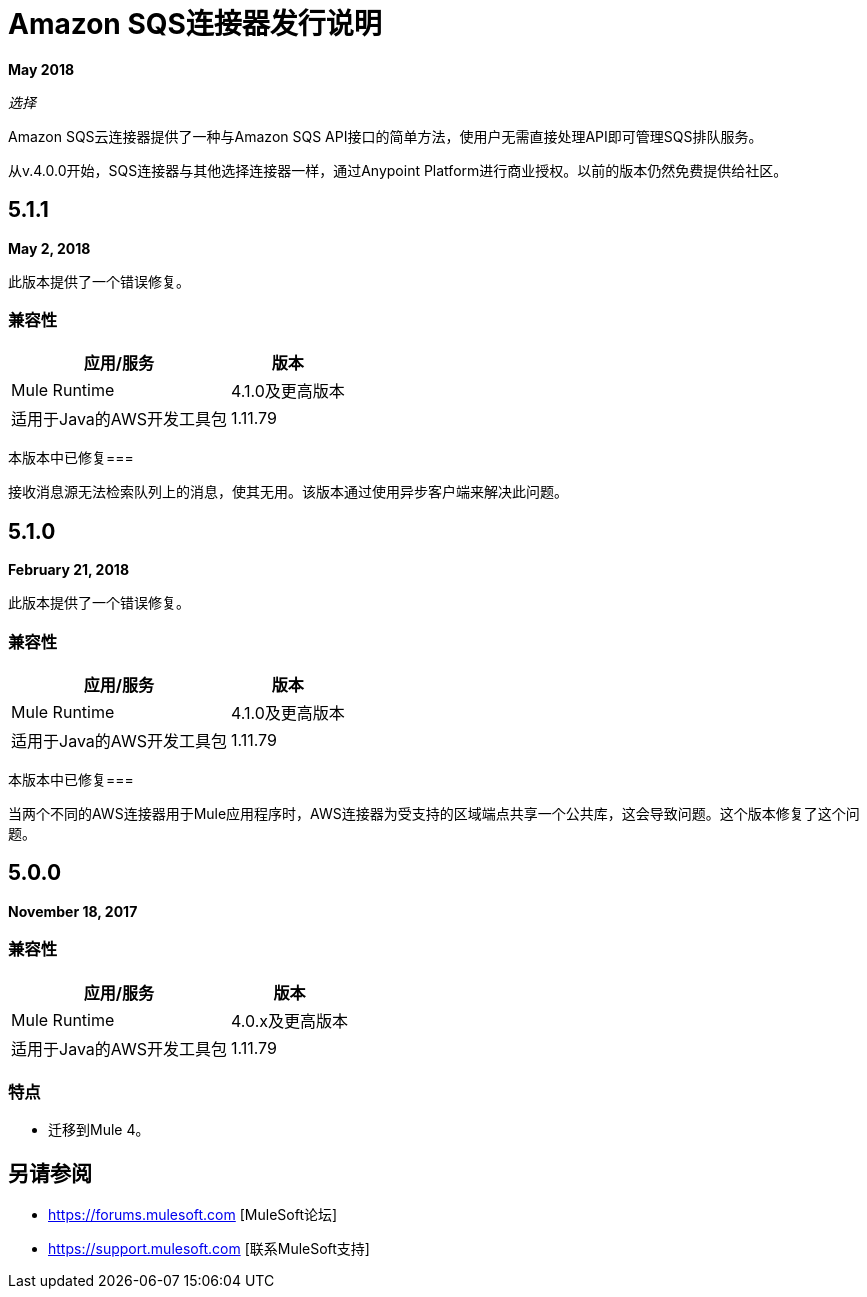 =  Amazon SQS连接器发行说明
:keywords: release notes, connectors, amazon, sqs

*May 2018*

_选择_

Amazon SQS云连接器提供了一种与Amazon SQS API接口的简单方法，使用户无需直接处理API即可管理SQS排队服务。

从v.4.0.0开始，SQS连接器与其他选择连接器一样，通过Anypoint Platform进行商业授权。以前的版本仍然免费提供给社区。

==  5.1.1

*May 2, 2018*

此版本提供了一个错误修复。

=== 兼容性

[%header%autowidth.spread]
|===
|应用/服务 |版本
| Mule Runtime  | 4.1.0及更高版本
|适用于Java的AWS开发工具包 | 1.11.79
|===

本版本中已修复=== 

接收消息源无法检索队列上的消息，使其无用。该版本通过使用异步客户端来解决此问题。

==  5.1.0

*February 21, 2018*

此版本提供了一个错误修复。

=== 兼容性

[%header%autowidth.spread]
|===
|应用/服务 |版本
| Mule Runtime  | 4.1.0及更高版本
|适用于Java的AWS开发工具包 | 1.11.79
|===

本版本中已修复=== 

当两个不同的AWS连接器用于Mule应用程序时，AWS连接器为受支持的区域端点共享一个公共库，这会导致问题。这个版本修复了这个问题。

==  5.0.0

*November 18, 2017*

=== 兼容性

[%header%autowidth.spread]
|===
|应用/服务 |版本
| Mule Runtime  | 4.0.x及更高版本
|适用于Java的AWS开发工具包 | 1.11.79
|===

=== 特点

* 迁移到Mule 4。

== 另请参阅

*  https://forums.mulesoft.com [MuleSoft论坛]
*  https://support.mulesoft.com [联系MuleSoft支持]
